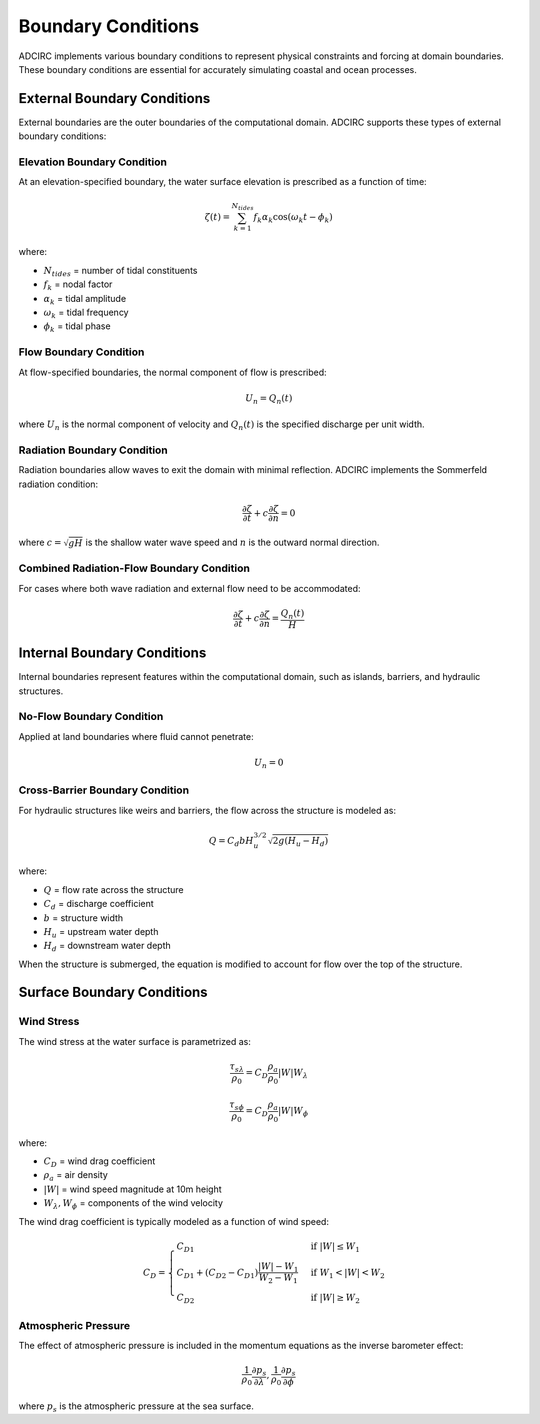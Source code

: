 Boundary Conditions
===================

ADCIRC implements various boundary conditions to represent physical constraints and forcing at domain boundaries. These boundary conditions are essential for accurately simulating coastal and ocean processes.

External Boundary Conditions
----------------------------

External boundaries are the outer boundaries of the computational domain. ADCIRC supports these types of external boundary conditions:

Elevation Boundary Condition
^^^^^^^^^^^^^^^^^^^^^^^^^^^^

At an elevation-specified boundary, the water surface elevation is prescribed as a function of time:

.. math::

    \zeta(t) = \sum_{k=1}^{N_{tides}} f_k \alpha_k \cos(\omega_k t - \phi_k)

where:

* :math:`N_{tides}` = number of tidal constituents
* :math:`f_k` = nodal factor
* :math:`\alpha_k` = tidal amplitude
* :math:`\omega_k` = tidal frequency
* :math:`\phi_k` = tidal phase

Flow Boundary Condition
^^^^^^^^^^^^^^^^^^^^^^^

At flow-specified boundaries, the normal component of flow is prescribed:

.. math::

    U_n = Q_n(t)

where :math:`U_n` is the normal component of velocity and :math:`Q_n(t)` is the specified discharge per unit width.

Radiation Boundary Condition
^^^^^^^^^^^^^^^^^^^^^^^^^^^^

Radiation boundaries allow waves to exit the domain with minimal reflection. ADCIRC implements the Sommerfeld radiation condition:

.. math::

    \frac{\partial \zeta}{\partial t} + c \frac{\partial \zeta}{\partial n} = 0

where :math:`c = \sqrt{gH}` is the shallow water wave speed and :math:`n` is the outward normal direction.

Combined Radiation-Flow Boundary Condition
^^^^^^^^^^^^^^^^^^^^^^^^^^^^^^^^^^^^^^^^^^

For cases where both wave radiation and external flow need to be accommodated:

.. math::

    \frac{\partial \zeta}{\partial t} + c \frac{\partial \zeta}{\partial n} = \frac{Q_n(t)}{H}

Internal Boundary Conditions
----------------------------

Internal boundaries represent features within the computational domain, such as islands, barriers, and hydraulic structures.

No-Flow Boundary Condition
^^^^^^^^^^^^^^^^^^^^^^^^^^

Applied at land boundaries where fluid cannot penetrate:

.. math::

    U_n = 0

Cross-Barrier Boundary Condition
^^^^^^^^^^^^^^^^^^^^^^^^^^^^^^^^

For hydraulic structures like weirs and barriers, the flow across the structure is modeled as:

.. math::

    Q = C_d b H_u^{3/2} \sqrt{2g(H_u - H_d)}

where:

* :math:`Q` = flow rate across the structure
* :math:`C_d` = discharge coefficient
* :math:`b` = structure width
* :math:`H_u` = upstream water depth
* :math:`H_d` = downstream water depth

When the structure is submerged, the equation is modified to account for flow over the top of the structure.

Surface Boundary Conditions
---------------------------

Wind Stress
^^^^^^^^^^^

The wind stress at the water surface is parametrized as:

.. math::

    \frac{\tau_{s\lambda}}{\rho_0} = C_D \frac{\rho_a}{\rho_0} |W| W_\lambda

.. math::

    \frac{\tau_{s\phi}}{\rho_0} = C_D \frac{\rho_a}{\rho_0} |W| W_\phi

where:

* :math:`C_D` = wind drag coefficient
* :math:`\rho_a` = air density
* :math:`|W|` = wind speed magnitude at 10m height
* :math:`W_\lambda, W_\phi` = components of the wind velocity

The wind drag coefficient is typically modeled as a function of wind speed:

.. math::

    C_D = 
    \begin{cases}
    C_{D1} & \text{if } |W| \leq W_1 \\
    C_{D1} + (C_{D2} - C_{D1}) \frac{|W| - W_1}{W_2 - W_1} & \text{if } W_1 < |W| < W_2 \\
    C_{D2} & \text{if } |W| \geq W_2
    \end{cases}

Atmospheric Pressure
^^^^^^^^^^^^^^^^^^^^

The effect of atmospheric pressure is included in the momentum equations as the inverse barometer effect:

.. math::

    \frac{1}{\rho_0} \frac{\partial p_s}{\partial \lambda}, \frac{1}{\rho_0} \frac{\partial p_s}{\partial \phi}

where :math:`p_s` is the atmospheric pressure at the sea surface. 